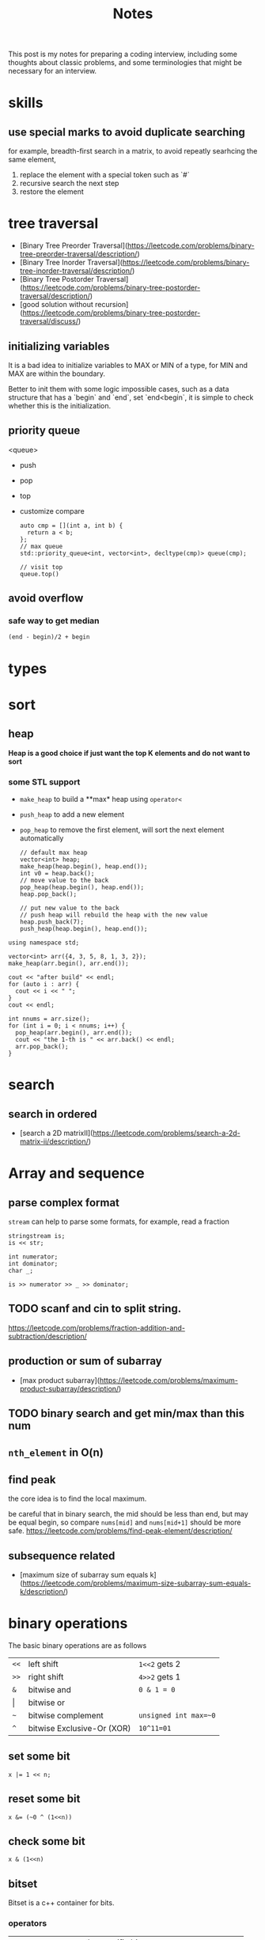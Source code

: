 #+title: Notes
This post is my notes for preparing a coding interview, 
including some thoughts about classic problems, 
and some terminologies that might be necessary for an interview.
* skills
** use special marks to avoid duplicate searching
for example, breadth-first search in a matrix, to avoid repeatly searhcing the same element,

1. replace the element with a special token such as `#`
2. recursive search the next step
3. restore the element

* tree traversal
- [Binary Tree Preorder Traversal](https://leetcode.com/problems/binary-tree-preorder-traversal/description/)
- [Binary Tree Inorder Traversal](https://leetcode.com/problems/binary-tree-inorder-traversal/description/)
- [Binary Tree Postorder Traversal](https://leetcode.com/problems/binary-tree-postorder-traversal/description/)
- [good solution without recursion](https://leetcode.com/problems/binary-tree-postorder-traversal/discuss/)
** initializing variables
It is a bad idea to initialize variables to MAX or MIN of a type, for MIN and MAX are within the boundary.

Better to init them with some logic impossible cases, such as a data structure that has a `begin` and `end`,
set `end<begin`, it is simple to check whether this is the initialization.
** priority queue
<queue>
- push
- pop
- top
- customize compare
  #+BEGIN_SRC C++
    auto cmp = [](int a, int b) {
      return a < b;
    };
    // max queue
    std::priority_queue<int, vector<int>, decltype(cmp)> queue(cmp);

    // visit top
    queue.top()
  #+END_SRC
** avoid overflow
*** safe way to get median
~(end - begin)/2 + begin~
* types
* sort
** heap
**Heap is a good choice if just want the top K elements and do not want to sort**
*** some STL support
- ~make_heap~ to build a **max* heap using ~operator<~
- ~push_heap~ to add a new element
- ~pop_heap~ to remove the first element, will sort the next element automatically

  #+BEGIN_SRC C++
    // default max heap
    vector<int> heap;
    make_heap(heap.begin(), heap.end());
    int v0 = heap.back();
    // move value to the back
    pop_heap(heap.begin(), heap.end());
    heap.pop_back();

    // put new value to the back
    // push heap will rebuild the heap with the new value
    heap.push_back(7);
    push_heap(heap.begin(), heap.end());
  #+END_SRC

#+BEGIN_SRC C++ :flags -std=c++11 :includes <algorithm> <iostream> <vector> :namespaces std
  using namespace std;

  vector<int> arr({4, 3, 5, 8, 1, 3, 2});
  make_heap(arr.begin(), arr.end());

  cout << "after build" << endl;
  for (auto i : arr) {
    cout << i << " ";
  }
  cout << endl;

  int nnums = arr.size();
  for (int i = 0; i < nnums; i++) {
    pop_heap(arr.begin(), arr.end());
    cout << "the 1-th is " << arr.back() << endl;
    arr.pop_back();
  }
#+END_SRC

#+RESULTS:
| after | build |    |   |   |   |   |
| 8     | 4     | 5  | 3 | 1 | 3 | 2 |
| the   | 1-th  | is | 8 |   |   |   |
| the   | 1-th  | is | 5 |   |   |   |
| the   | 1-th  | is | 4 |   |   |   |
| the   | 1-th  | is | 3 |   |   |   |
| the   | 1-th  | is | 3 |   |   |   |
| the   | 1-th  | is | 2 |   |   |   |
| the   | 1-th  | is | 1 |   |   |   |
* search
** search in ordered
- [search a 2D matrixII](https://leetcode.com/problems/search-a-2d-matrix-ii/description/)
* Array and sequence
** parse complex format
~stream~ can help to parse some formats, for example, read a fraction

#+BEGIN_SRC C++
  stringstream is;
  is << str;

  int numerator;
  int dominator;
  char _;

  is >> numerator >> _ >> dominator;
#+END_SRC
** TODO scanf and cin to split string.
https://leetcode.com/problems/fraction-addition-and-subtraction/description/

** production or sum of subarray
- [max product subarray](https://leetcode.com/problems/maximum-product-subarray/description/)
** TODO binary search and get min/max than this num
** ~nth_element~ in O(n)
** find peak
the core idea is to find the local maximum.

be careful that in binary search, the mid should be less than end, but may be equal begin,
so compare ~nums[mid]~ and ~nums[mid+1]~ should be more safe.
https://leetcode.com/problems/find-peak-element/description/
** subsequence related
- [maximum size of subarray sum equals k](https://leetcode.com/problems/maximum-size-subarray-sum-equals-k/description/)
* binary operations
The basic binary operations are as follows

| ~<<~  | left shift                 | ~1<<2~ gets 2         |
| ~>>~  | right shift                | ~4>>2~ gets 1         |
| ~&~   | bitwise and                | ~0 & 1 = 0~           |
| \vert | bitwise or                 |                       |
| ~~~   | bitwise complement         | ~unsigned int max=~0~ |
| ~^~   | bitwise Exclusive-Or (XOR) | ~10^11=01~            |
** set some bit
#+BEGIN_SRC C++
  x |= 1 << n;
#+END_SRC
** reset some bit
#+BEGIN_SRC C++
  x &= (~0 ^ (1<<n))
#+END_SRC
** check some bit
#+BEGIN_SRC C++
  x & (1<<n)
#+END_SRC

** bitset
Bitset is a c++ container for bits.
*** operators
| ~test~      | access the specific bit                             |
| ~all~       | check if all bits are set to ~true~                 |
| ~any~       |                                                     |
| ~none~      |                                                     |
| ~count~     | returns the number of bits set to ~true~            |
| ~size~      | return the size number of bits that bitset can hold |
| ~set~       | sets bits to ~true~ or gien value                   |
| ~reset~     | sets bits to ~false~                                |
| ~flip~      | toggles the values of bits                          |
| ~to_string~ | returns a string representation of the data         |
| ~to_ulong~  |                                                     |
| ~to_ullong~ |                                                     |
| ~&~         |                                                     |
| \vert       |                                                     |
| ~^~         |                                                     |
| ~<<~        |                                                     |
| ~>>~        |                                                     |

#+BEGIN_SRC C++ :includes <iostream> <bitset> :flags -std=c++11 :namespaces std
  using namespace std;

  bitset<16> bits;
  bits.set(1);
  bits.set(3);
  bits.set(5);

  cout << bits.to_string() << endl;
  cout << "~ " << bits.flip().to_string() << endl;
#+END_SRC

#+RESULTS:
| 101010 |                  |
|      ~ | 1111111111010101 |
** storeage of negative numbers
A positive number is representated as itself while a negative number 
is representated as the two's complement of its absolute value.

In other words, the binary representation of -K as a N-bit number is concat(1, 2^(N-1)-K). 
The absolute value should be ~~abs + 1~ , for example, the ~-3~ with 4 bits will be expressed as ~1101~.

To plus one positive number plus one negative number simply plus each bit of the numbers.
** classicial problems
*** XOR
- Single Number
  - Given an array of integers, every element appears twice except one.
- Single Number II
  - Given an array of integers, every element appears three times except for one, which appears exactly once. Find that single one.
- Single Number III
  - Given an array of numbers ~nums~, in which exactly two elements appear only once and all the other elements appear exactly twice. Find the two elements that appear only once.
  
**Some general ideas**

- the XOR(exclusive-or) operation on two same numbers will be zero.
- counters on integers' bits have ~O(1)~ storage complexity, while the ones on integers will get `O(n)~.
  
*** bits as tiny set (which has less than 32 or 64 entries)
If a key that has less than 64 keys is needed, an `long long` or `int` can be used.
By using an ~unsigned int~ or ~unsigned long long~, one can get a set with constant memroy.

The bitset can be used too, and the number ob bits can be more than 32, but its size is fixed.
*** bit as group
https://leetcode.com/problems/total-hamming-distance/discuss/
* Linked List
* trees
** top to bottom or bottom to top
If we want to traverse a tree, from top to bottom is ok; if to generate multiple trees, 
from bottom to top should be easier, use a vector to store subtrees.

[Unique Binary Search TreeII](https://leetcode.com/problems/unique-binary-search-trees-ii/description/)

** TODO
- https://leetcode.com/problemset/algorithms/?difficulty=Medium
* BFS and DFS
- find the path to a destination
- [word ladder](https://leetcode.com/problems/word-ladder/description/)
- [word search](https://leetcode.com/problems/word-search/discuss/)
* Dynamic Programming
** find the maximum or longest
if the recursive branchs' result conflits with each other, 
the recursive function should return a complete result and the caller frame should compare them.

https://leetcode.com/problems/maximum-xor-of-two-numbers-in-an-array/description/
** classical problems
*** boundary related sum or product
- product of array except self
*** states based on previous
*** maximum
- https://leetcode.com/problems/maximum-length-of-pair-chain/description/
* math
** check element adjacement in a matrix
#+BEGIN_SRC C++
  using pos_t = pair<int, int>;

  (abs(pos1.first - pos2.first) == 1 && pos1.second == pos2.second) ||
  (abs(pos1.second - pos2.second) == 1 && pos1.second == pos2.second)
#+END_SRC

- [word search](https://leetcode.com/problems/word-search/description/)
** matrix
- [spiral matrix](https://leetcode.com/problems/spiral-matrix/description/)
** number represented by an array
- [next permutation](https://leetcode.com/problems/next-permutation/description/)
** Reservoir Sampling
*** TODO choose k samples
- the number of items is unknown.

- 1/k probability to select current item
- 1-1/k probability to drop current item
*** choose 1 sample
- count the items.
- sample the current item with probability 1/count
- ~rand() % count == count-1~
- https://leetcode.com/problems/linked-list-random-node/description/
*** distributed reservoir sampling
- split the original input to multiple parts
- remember each part size
- do reservoir sampling parally in multiple machines
- **merge the final samples with sampling weight of 1/size**
** greatest common divisor (GCD)
GCD can be used to represent the fraction that is hard to be transformed to be a decimal.
#+BEGIN_SRC python
  def gcd(a, b):
      while b != 0:
          t = b
          b = a % b
          a = t
      return a
#+END_SRC
** cycle detection
Floyd's algorIthm
Floyd's cycle-finding algorithm is a pointer algorithm that uses only two pointers, which move through the sequence at different speeds.
#+BEGIN_SRC C++
  ListNode* findCircle(ListNode* head) {
    ListNode* slow = head, *fast = head;

    while (slow && fast) {
      if (fast != head && fast == slow) {
        fast = head;
        while(fast != slow) {
          fast = fast->next;
          slow = slow->next;
        }
        return fast;
      }
      // slow, one step
      slow = slow->next;
      // fast, two steps
      fast = fast->next;
      if (!fast) return nullptr;
      fast = fast->next;
    }
    return nullptr;
  }
#+END_SRC


* Careful problems
- [LRU Cache](https://leetcode.com/problems/lru-cache/description/)
  - Least Recent Used, out
    - If get/set, put it to the head
    - much linked-list operations, should be quite careful
  - there are a number of Cache replacement policies
  - FIFO
* Terminologies
in-order traversal
* Randoms
<stdlib.h>
<time.h>
srand(time(0));
rand() 
RAND_MAX
